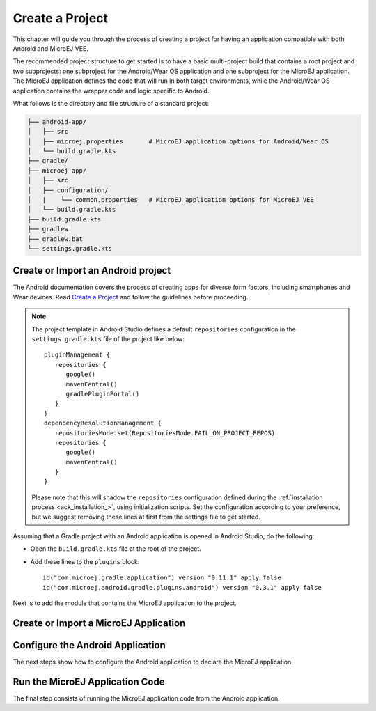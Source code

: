 
.. _ack_create_project_:


Create a Project
================

This chapter will guide you through the process of creating a project for having an application compatible with both Android and MicroEJ VEE.

The recommended project structure to get started is to have a basic multi-project build that contains a root project and two subprojects: one subproject for the Android/Wear OS application
and one subproject for the MicroEJ application.
The MicroEJ application defines the code that will run in both target environments, while the Android/Wear OS application contains the wrapper code and logic specific to Android.

What follows is the directory and file structure of a standard project:

.. code-block:: text

   ├── android-app/
   │   ├── src
   │   ├── microej.properties       # MicroEJ application options for Android/Wear OS
   │   └── build.gradle.kts
   ├── gradle/
   ├── microej-app/
   │   ├── src
   │   ├── configuration/
   │   |    └── common.properties   # MicroEJ application options for MicroEJ VEE
   │   └── build.gradle.kts
   ├── build.gradle.kts
   ├── gradlew 
   ├── gradlew.bat
   └── settings.gradle.kts


.. _ack_create_android_app_:

Create or Import an Android project
~~~~~~~~~~~~~~~~~~~~~~~~~~~~~~~~~~~

The Android documentation covers the process of creating apps for diverse form factors, including smartphones and Wear devices.
Read `Create a Project <https://developer.android.com/studio/projects/create-project>`_ and follow the guidelines before proceeding.

.. note::

   The project template in Android Studio defines a default ``repositories`` configuration in the ``settings.gradle.kts`` file of the project like below::

      pluginManagement {
         repositories {
            google()
            mavenCentral()
            gradlePluginPortal()
         }
      }
      dependencyResolutionManagement {
         repositoriesMode.set(RepositoriesMode.FAIL_ON_PROJECT_REPOS)
         repositories {
            google()
            mavenCentral()
         }
      }

   Please note that this will shadow the ``repositories`` configuration defined during the :ref:`installation process <ack_installation_>`, using initialization scripts.
   Set the configuration according to your preference, but we suggest removing these lines at first from the settings file to get started.


Assuming that a Gradle project with an Android application is opened in Android Studio, do the following:

- Open the ``build.gradle.kts`` file at the root of the project.
- Add these lines to the ``plugins`` block::

   id("com.microej.gradle.application") version "0.11.1" apply false
   id("com.microej.android.gradle.plugins.android") version "0.3.1" apply false


Next is to add the module that contains the MicroEJ application to the project.

.. _ack_create_microej_app_:

Create or Import a MicroEJ Application
~~~~~~~~~~~~~~~~~~~~~~~~~~~~~~~~~~~~~~

.. tabs::

   .. tab:: Create a MicroEJ Application

      - Click on :guilabel:`File` > :guilabel:`New` > :guilabel:`New Module...`.
      - Select :guilabel:`Java or Kotlin Library`.
      - Set the name of the module in the :guilabel:`Library Name` field.
      - Set the package name of the module in the :guilabel:`Package name` field.
      - Enter a name for the main Java class of the application in the :guilabel:`Class name` field.
      - Select the language ``Java`` in the :guilabel:`Language` field.
      - Select ``Kotlin DSL`` in the :guilabel:`Build configuration language` field.
      - Click on :guilabel:`Finish`.

      The module created by Android Studio is a standard Java module (Gradle ``java-library`` plugin). 
      The ``build.gradle.kts`` file has to be updated to make it a MicroEJ module:
      
      - Open the ``build.gradle.kts`` file.
      - Erase its whole content.
      - Add the ``com.microej.gradle.application`` plugin in the ``build.gradle.kts`` file::

         plugins {
            id("com.microej.gradle.application")
         }
      - Add the following ``microej`` block in the ``build.gradle.kts`` file::


            microej {
               applicationMainClass = "com.mycompany.Main"
               microejConflictResolut0ionRulesEnabled = false
            }

      where the property ``applicationMainClass`` is set to the Full Qualified Name of the main class of the application.
      This class defines a ``main()`` method and is the entry point of the application.
      
      .. note::
         The MicroEJ Gradle plugin comes with additional conflict resolution rules compared to Gradle's default behavior.
         This can make the build fail when working with Android dependencies, so it is recommended to use Gradle's default conflict management in this case.
         These extra rules can be disabled by setting the ``microejConflictResolutionRulesEnabled`` property to ``false`` in the ``microej`` configuration block.
         Read :ref:`Manage Resolution Conflicts <sdk6_manage_resolution_conflicts>` for more details.

      - Declare the dependencies required by your application in the ``dependencies`` block of the ``build.gradle.kts`` file. 
        The EDC library is always required in the build path of an Application project, as it defines the minimal runtime environment for embedded devices::
      
            dependencies {
                implementation("ej.api:edc:1.3.5")
            }

      - To synchronize your project files, select :guilabel:`Sync Now` from the notification bar that appears after making changes.
      
      When the Gradle project has been reloaded, it should compile successfully, without any error.

   .. tab:: Import an existing MicroEJ Application

      If you have already developed a MicroEJ application, you can import it in the project.

      .. note::
         If the MicroEJ project has been created with the SDK 5 or lower, it is required to first migrate it to SDK 6.
         Read the comprehensive :ref:`Migration Guide <sdk_6_migrate_mmm_project>` before proceeding.

      - Click on :guilabel:`File` > :guilabel:`New` > :guilabel:`Import Module...`.
      - Browse to the source directory of the Gradle project.
      - Set the module name.
      - Click on :guilabel:`Finish`.

      .. note::
         Android Studio may use the Groovy DSL to define the imported module.
         The result is the creation of a ``setting.gradle`` file that shadows the configuration in the ``settings.gradle.kts`` file.
         In this case, merge the content of the ``setting.gradle`` file into the ``settings.gradle.kts`` and remove the ``setting.gradle``.

      - To synchronize your project files, select :guilabel:`Sync Now` from the notification bar that appears after making changes.
      
      When the Gradle project has been reloaded, it should compile successfully, without any error.


Configure the Android Application
~~~~~~~~~~~~~~~~~~~~~~~~~~~~~~~~~

The next steps show how to configure the Android application to declare the MicroEJ application.

.. tabs::

   .. tab:: Android

      - Open the ``build.gradle.kts`` file of the Android application.
      - Add the ``com.microej.android.gradle.plugins.android`` plugin::

         plugins {
            id("com.android.application")
            id("com.microej.android.gradle.plugins.android")
            ...
         }
      - Add a dependency to the MicroEJ support library ``microej-application``::

         dependencies {
            implementation("com.microej.android.support:microej-application:2.0.0")
            ...
         }

      The support library allows running a MicroEJ Application on Android using the MicroEJ support engine.

      - Add a dependency to the MicroEJ application::

         dependencies {
            microejApp(project(":microej-app")) 
            ...
         }

      where ``microej-app`` is the name of the subproject that contains your MicroEJ application.

      - Add a dependency to a VEE Port, for example::

         dependencies {
            microejVeePort("com.mycompany:veeport:1.0.0")
            ...
         }
      
      There are multiple options for providing a VEE Port in your project. Read :ref:`Select a VEE Port <sdk_6_select_veeport>` to explore the available options.

      .. note::
         It is required to select a VEE Port that holds an Android runtime implementation for native APIs (e.g., MicroEJ Foundation libraries).
         Read XXX to learn how to configure your VEE Port for Android.
   
      - Select :guilabel:`Sync Now` from the notification bar to synchronize your project files.
           

   .. tab:: Wear OS

      - Open the ``build.gradle.kts`` file of the Wear OS application.
      - Add the ``com.microej.android.gradle.plugins.android`` plugin::

         plugins {
            id("com.android.application")
            id("com.microej.android.gradle.plugins.android")
            ...
         }
      - Add a dependency to the MicroEJ support library ``microej-wearos``::

         dependencies {
            implementation("com.microej.android.support:microej-wearos:2.0.0")
            ...
         }

      The support library allows running a MicroEJ Application on Wear OS using the MicroEJ support engine.

      - Add a dependency to the MicroEJ application::

         dependencies {
            microejApp(project(":microej-app")) 
            ...
         }

      where ``microej-app`` is the name of the subproject that contains your MicroEJ application.

      - Add a dependency to a VEE Port, for example::

         dependencies {
            microejVeePort("com.mycompany:veeport:1.0.0")
            ...
         }
      
      There are multiple options for providing a VEE Port in your project. Read :ref:`Select a VEE Port <sdk_6_select_veeport>` to explore the available options.

      .. note::
         It is required to select a VEE Port that holds an Android runtime implementation for native APIs (e.g., MicroEJ Foundation libraries).
         Read XXX to learn how to configure your VEE Port for Android.

      - Select :guilabel:`Sync Now` from the notification bar to synchronize your project files.


Run the MicroEJ Application Code
~~~~~~~~~~~~~~~~~~~~~~~~~~~~~~~~

The final step consists of running the MicroEJ application code from the Android application.

.. tabs::

   .. tab:: Android

      


   .. tab:: Wear OS


..
   | Copyright 2008-2023, MicroEJ Corp. Content in this space is free 
   for read and redistribute. Except if otherwise stated, modification 
   is subject to MicroEJ Corp prior approval.
   | MicroEJ is a trademark of MicroEJ Corp. All other trademarks and 
   copyrights are the property of their respective owners.